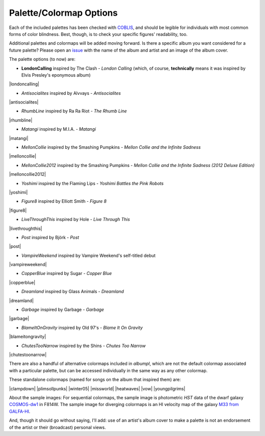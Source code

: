 .. _albumpl.options:

Palette/Colormap Options
========================

Each of the included palettes has been checked with `COBLIS <https://www.color-blindness.com/coblis-color-blindness-simulator/>`_, and should be legible for individuals with most common forms of color blindness. Best, though, is to check your specific figures' readability, too.

Additional palettes and colormaps will be added moving forward. Is there a specific album you want considered for a future palette? Please open an `issue <https://github.com/avapolzin/albumpl/issues>`_ with the name of the album and artist and an image of the album cover.

The palette options (to now) are:

* **LondonCalling** inspired by The Clash - *London Calling* (which, of course, **technically** means it was inspired by Elvis Presley's eponymous album)
|londoncalling|

* *Antisocialites* inspired by Alvvays - *Antisocialites*
|antisocialites|

* *RhumbLine* inspired by Ra Ra Riot - *The Rhumb Line*
|rhumbline|

* *Matangi* inspired by M.I.A. - *Matangi*
|matangi|

* *MellonCollie* inspired by the Smashing Pumpkins - *Mellon Collie and the Infinite Sadness*
|melloncollie|

* *MellonCollie2012* inspired by the Smashing Pumpkins - *Mellon Collie and the Infinite Sadness (2012 Deluxe Edition)*
|melloncollie2012|

* *Yoshimi* inspired by the Flaming Lips - *Yoshimi Battles the Pink Robots*
|yoshimi|

* *Figure8* inspired by Elliott Smith - *Figure 8*
|figure8|

* *LiveThroughThis* inspired by Hole - *Live Through This*
|livethroughthis|

* *Post* inspired by Björk - *Post*
|post|

* *VampireWeekend* inspired by Vampire Weekend's self-titled debut
|vampireweekend|

* *CopperBlue* inspired by Sugar - *Copper Blue*
|copperblue|

* *Dreamland* inspired by Glass Animals - *Dreamland*
|dreamland|

* *Garbage* inspired by Garbage - *Garbage*
|garbage|

* *BlameItOnGravity* inspired by Old 97's - *Blame It On Gravity*
|blameitongravity|

* *ChutesTooNarrow* inspired by the Shins - *Chutes Too Narrow*
|chutestoonarrow|


There are also a handful of alternative colormaps included in `albumpl`, which are not the default colormap associated with a particular palette, but can be accessed individually in the same way as any other colormap.

These standalone colormaps (named for songs on the album that inspired them) are:

|clampdown| |plimsollpunks| |winter05|
|missworld| |heatwaves| |vow|
|youngpilgrims|    


About the sample images: For sequential colormaps, the sample image is photometric *HST* data of the dwarf galaxy `COSMOS-dw1 <https://ui.adsabs.harvard.edu/abs/2021ApJ...914L..23P/abstract>`_ in F814W. The sample image for diverging colormaps is an HI velocity map of the galaxy `M33 from GALFA-HI <https://ui.adsabs.harvard.edu/abs/2009ApJ...703.1486P/abstract>`_.

And, though it should go without saying, I'll add: use of an artist's album cover to make a palette is not an endorsement of the artist or their (broadcast) personal views.